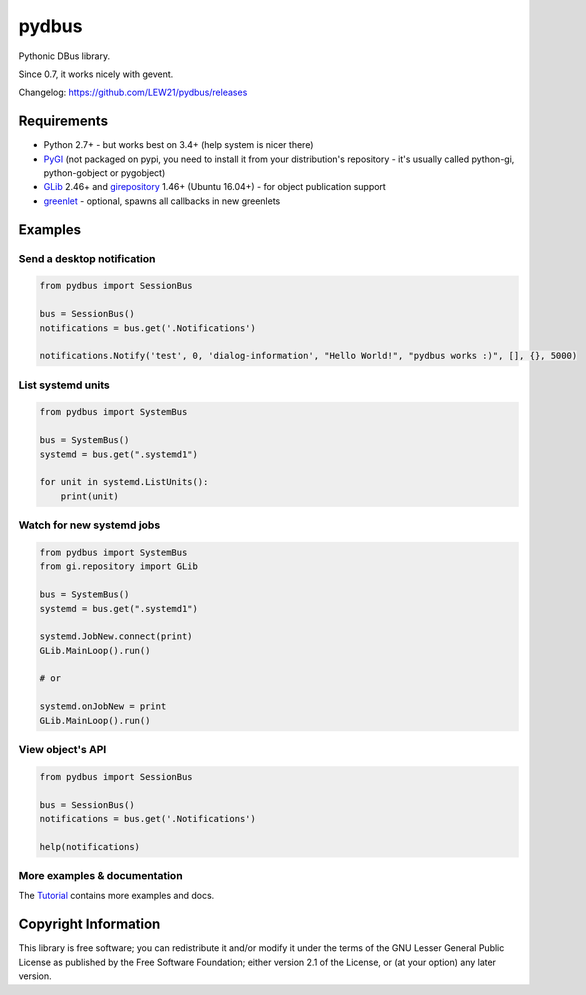 pydbus
======
.. image:: https://travis-ci.org/LEW21/pydbus.svg?branch=master
    :target: https://travis-ci.org/LEW21/pydbus
.. image:: https://badge.fury.io/py/pydbus.svg
    :target: https://badge.fury.io/py/pydbus

Pythonic DBus library.

Since 0.7, it works nicely with gevent.

Changelog: https://github.com/LEW21/pydbus/releases

Requirements
------------
* Python 2.7+ - but works best on 3.4+ (help system is nicer there)
* PyGI_ (not packaged on pypi, you need to install it from your distribution's repository - it's usually called python-gi, python-gobject or pygobject)
* GLib_ 2.46+ and girepository_ 1.46+ (Ubuntu 16.04+) - for object publication support
* greenlet_ - optional, spawns all callbacks in new greenlets

.. _PyGI: https://wiki.gnome.org/Projects/PyGObject
.. _GLib: https://developer.gnome.org/glib/
.. _girepository: https://wiki.gnome.org/Projects/GObjectIntrospection
.. _greenlet: https://greenlet.readthedocs.io/

Examples
--------

Send a desktop notification
~~~~~~~~~~~~~~~~~~~~~~~~~~~
.. code-block:: python

	from pydbus import SessionBus

	bus = SessionBus()
	notifications = bus.get('.Notifications')

	notifications.Notify('test', 0, 'dialog-information', "Hello World!", "pydbus works :)", [], {}, 5000)

List systemd units
~~~~~~~~~~~~~~~~~~
.. code-block:: python

	from pydbus import SystemBus

	bus = SystemBus()
	systemd = bus.get(".systemd1")

	for unit in systemd.ListUnits():
	    print(unit)

Watch for new systemd jobs
~~~~~~~~~~~~~~~~~~~~~~~~~~
.. code-block:: python

	from pydbus import SystemBus
	from gi.repository import GLib

	bus = SystemBus()
	systemd = bus.get(".systemd1")

	systemd.JobNew.connect(print)
	GLib.MainLoop().run()

	# or

	systemd.onJobNew = print
	GLib.MainLoop().run()

View object's API
~~~~~~~~~~~~~~~~~
.. code-block:: python

	from pydbus import SessionBus

	bus = SessionBus()
	notifications = bus.get('.Notifications')

	help(notifications)

More examples & documentation
~~~~~~~~~~~~~~~~~~~~~~~~~~~~~

The Tutorial_ contains more examples and docs.

.. _Tutorial: https://github.com/LEW21/pydbus/blob/master/doc/tutorial.rst

Copyright Information
---------------------

This library is free software; you can redistribute it and/or
modify it under the terms of the GNU Lesser General Public
License as published by the Free Software Foundation; either
version 2.1 of the License, or (at your option) any later version.
